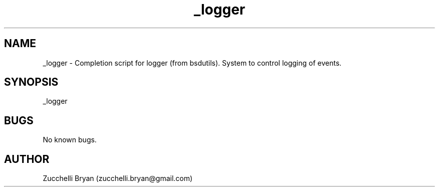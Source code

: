 .\" Manpage for _logger.
.\" Contact bryan.zucchellik@gmail.com to correct errors or typos.
.TH _logger 7 "06 Feb 2020" "ZaemonSH MacOS" "MacOS ZaemonSH customization"
.SH NAME
_logger \- Completion script for logger (from bsdutils). System to control logging of events.
.SH SYNOPSIS
_logger
.SH BUGS
No known bugs.
.SH AUTHOR
Zucchelli Bryan (zucchelli.bryan@gmail.com)
